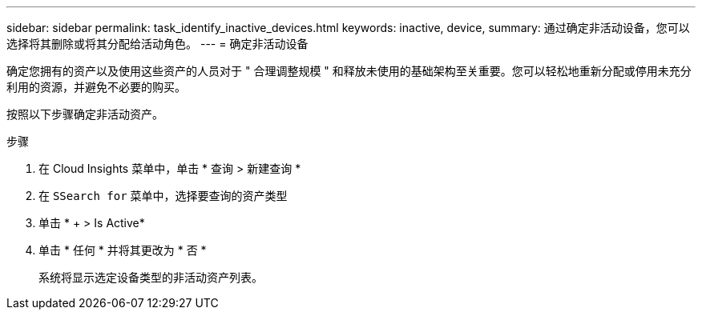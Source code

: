 ---
sidebar: sidebar 
permalink: task_identify_inactive_devices.html 
keywords: inactive, device, 
summary: 通过确定非活动设备，您可以选择将其删除或将其分配给活动角色。 
---
= 确定非活动设备


[role="lead"]
确定您拥有的资产以及使用这些资产的人员对于 " 合理调整规模 " 和释放未使用的基础架构至关重要。您可以轻松地重新分配或停用未充分利用的资源，并避免不必要的购买。

按照以下步骤确定非活动资产。

.步骤
. 在 Cloud Insights 菜单中，单击 * 查询 > 新建查询 *
. 在 `SSearch for` 菜单中，选择要查询的资产类型
. 单击 * + > Is Active*
. 单击 * 任何 * 并将其更改为 * 否 *
+
系统将显示选定设备类型的非活动资产列表。


